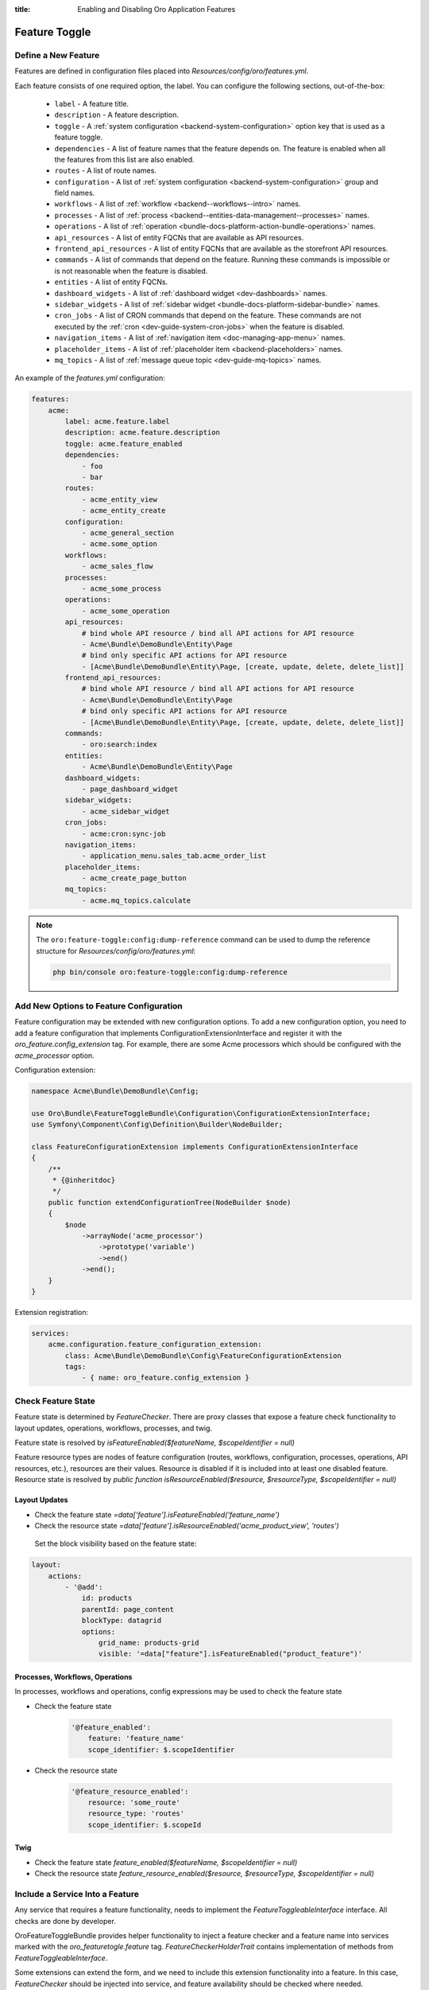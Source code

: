 :title: Enabling and Disabling Oro Application Features

.. meta::
   :description: Practical guides on enabling and disabling application features via the system configuration UI in the Oro application backend

.. _dev-feature-toggle:

Feature Toggle
==============

Define a New Feature
--------------------

Features are defined in configuration files placed into `Resources/config/oro/features.yml`.

Each feature consists of one required option, the label. You can configure the following sections, out-of-the-box:

 - ``label`` - A feature title.
 - ``description`` - A feature description.
 - ``toggle`` - A :ref:`system configuration <backend-system-configuration>` option key that is used as a feature toggle.
 - ``dependencies`` - A list of feature names that the feature depends on. The feature is enabled when all the features from this list are also enabled.
 - ``routes`` - A list of route names.
 - ``configuration`` - A list of :ref:`system configuration <backend-system-configuration>` group and field names.
 - ``workflows`` - A list of :ref:`workflow <backend--workflows--intro>` names.
 - ``processes`` - A list of :ref:`process <backend--entities-data-management--processes>` names.
 - ``operations`` - A list of :ref:`operation <bundle-docs-platform-action-bundle-operations>` names.
 - ``api_resources`` - A list of entity FQCNs that are available as API resources.
 - ``frontend_api_resources`` - A list of entity FQCNs that are available as the storefront API resources.
 - ``commands`` - A list of commands that depend on the feature. Running these commands is impossible or is not reasonable when the feature is disabled.
 - ``entities`` - A list of entity FQCNs.
 - ``dashboard_widgets`` - A list of :ref:`dashboard widget <dev-dashboards>` names.
 - ``sidebar_widgets`` - A list of :ref:`sidebar widget <bundle-docs-platform-sidebar-bundle>` names.
 - ``cron_jobs`` - A list of CRON commands that depend on the feature. These commands are not executed by the :ref:`cron <dev-guide-system-cron-jobs>` when the feature is disabled.
 - ``navigation_items`` - A list of :ref:`navigation item <doc-managing-app-menu>` names.
 - ``placeholder_items`` - A list of :ref:`placeholder item <backend-placeholders>` names.
 - ``mq_topics`` - A list of :ref:`message queue topic <dev-guide-mq-topics>` names.

An example of the `features.yml` configuration:

.. code-block:: yaml

    features:
        acme:
            label: acme.feature.label
            description: acme.feature.description
            toggle: acme.feature_enabled
            dependencies:
                - foo
                - bar
            routes:
                - acme_entity_view
                - acme_entity_create
            configuration:
                - acme_general_section
                - acme.some_option
            workflows:
                - acme_sales_flow
            processes:
                - acme_some_process
            operations:
                - acme_some_operation
            api_resources:
                # bind whole API resource / bind all API actions for API resource
                - Acme\Bundle\DemoBundle\Entity\Page
                # bind only specific API actions for API resource
                - [Acme\Bundle\DemoBundle\Entity\Page, [create, update, delete, delete_list]]
            frontend_api_resources:
                # bind whole API resource / bind all API actions for API resource
                - Acme\Bundle\DemoBundle\Entity\Page
                # bind only specific API actions for API resource
                - [Acme\Bundle\DemoBundle\Entity\Page, [create, update, delete, delete_list]]
            commands:
                - oro:search:index
            entities:
                - Acme\Bundle\DemoBundle\Entity\Page
            dashboard_widgets:
                - page_dashboard_widget
            sidebar_widgets:
                - acme_sidebar_widget
            cron_jobs:
                - acme:cron:sync-job
            navigation_items:
                - application_menu.sales_tab.acme_order_list
            placeholder_items:
                - acme_create_page_button
            mq_topics:
                - acme.mq_topics.calculate


.. note:: The ``oro:feature-toggle:config:dump-reference`` command can be used to dump the reference structure for `Resources/config/oro/features.yml`:

    .. code-block:: none

       php bin/console oro:feature-toggle:config:dump-reference


.. _feature-toggle-new-options:

Add New Options to Feature Configuration
----------------------------------------

Feature configuration may be extended with new configuration options. To add a new configuration option, you need to add a feature configuration that implements ConfigurationExtensionInterface and register it with the `oro_feature.config_extension` tag.
For example, there are some Acme processors which should be configured with the `acme_processor` option.

Configuration extension:

.. code-block:: php

    namespace Acme\Bundle\DemoBundle\Config;

    use Oro\Bundle\FeatureToggleBundle\Configuration\ConfigurationExtensionInterface;
    use Symfony\Component\Config\Definition\Builder\NodeBuilder;

    class FeatureConfigurationExtension implements ConfigurationExtensionInterface
    {
        /**
         * {@inheritdoc}
         */
        public function extendConfigurationTree(NodeBuilder $node)
        {
            $node
                ->arrayNode('acme_processor')
                    ->prototype('variable')
                    ->end()
                ->end();
        }
    }


Extension registration:

.. code-block:: yaml

    services:
        acme.configuration.feature_configuration_extension:
            class: Acme\Bundle\DemoBundle\Config\FeatureConfigurationExtension
            tags:
                - { name: oro_feature.config_extension }

.. _feature-toggle-check-feature-state:

Check Feature State
-------------------

Feature state is determined by `FeatureChecker`. There are proxy classes that expose a feature check functionality to layout updates, operations, workflows, processes, and twig.

Feature state is resolved by `isFeatureEnabled($featureName, $scopeIdentifier = null)`

Feature resource types are nodes of feature configuration (routes, workflows, configuration, processes, operations, API resources, etc.), resources are their values. Resource is disabled if it is included into at least one disabled feature.
Resource state is resolved by `public function isResourceEnabled($resource, $resourceType, $scopeIdentifier = null)`

Layout Updates
^^^^^^^^^^^^^^

* Check the feature state `=data['feature'].isFeatureEnabled('feature_name')`
* Check the resource state `=data['feature'].isResourceEnabled('acme_product_view', 'routes')`

 Set the block visibility based on the feature state:

.. code-block:: yaml

    layout:
        actions:
            - '@add':
                id: products
                parentId: page_content
                blockType: datagrid
                options:
                    grid_name: products-grid
                    visible: '=data["feature"].isFeatureEnabled("product_feature")'


Processes, Workflows, Operations
^^^^^^^^^^^^^^^^^^^^^^^^^^^^^^^^

In processes, workflows and operations, config expressions may be used to check the feature state

* Check the feature state

    .. code-block:: yaml

        '@feature_enabled':
            feature: 'feature_name'
            scope_identifier: $.scopeIdentifier


* Check the resource state

    .. code-block:: yaml

        '@feature_resource_enabled':
            resource: 'some_route'
            resource_type: 'routes'
            scope_identifier: $.scopeId


Twig
^^^^

* Check the feature state `feature_enabled($featureName, $scopeIdentifier = null)`
* Check the resource state `feature_resource_enabled($resource, $resourceType, $scopeIdentifier = null)`

.. _feature-toggle-include-services:

Include a Service Into a Feature
--------------------------------

Any service that requires a feature functionality, needs to implement the `FeatureToggleableInterface` interface.
All checks are done by developer.

OroFeatureToggleBundle provides helper functionality to inject a feature checker and a feature name into services marked with the `oro_featuretogle.feature` tag.
`FeatureCheckerHolderTrait` contains implementation of methods from `FeatureToggleableInterface`.

Some extensions can extend the form, and we need to include this extension functionality into a feature. In this case, `FeatureChecker` should be injected into service, and feature availability should be checked where needed.


Extension:

.. code-block:: php

    namespace Acme\Bundle\DemoBundle\Form\Extension;

    use Symfony\Component\Form\AbstractTypeExtension;
    use Symfony\Component\Form\FormBuilderInterface;

    use Oro\Bundle\FeatureToggleBundle\Checker\FeatureToggleableInterface;
    use Oro\Bundle\FeatureToggleBundle\Checker\FeatureCheckerHolderTrait;

    class ProductFormExtension extends AbstractTypeExtension implements FeatureToggleableInterface
    {
        use FeatureCheckerHolderTrait;

        /**
         * {@inheritdoc}
         */
        public static function getExtendedTypes(): iterable
        {
            return ['acme_product'];
        }

        /**
         * {@inheritdoc}
         */
        public function buildForm(FormBuilderInterface $builder, array $options)
        {
            if (!$this->isFeaturesEnabled()) {
                return;
            }

            $builder->add(
                'category',
                AcmeCategoryTreeType::class,
                [
                    'required' => false,
                    'mapped' => false,
                    'label' => 'Category'
                ]
            );
        }
    }


Extension registration:

.. code-block:: yaml

    services:
        acme_demo.form.extension.product_form:
            class: Acme\Bundle\DemoBundle\Form\Extension\ProductFormExtension
        tags:
            - { name: oro_featuretogle.feature, feature: acme_feature }

.. _feature-toggle-feature-voter:

Check Feature State with a Feature Voter
----------------------------------------

Feature state is checked by feature voters. All voters are called each time you use the `isFeatureEnabled()` or `isResourceEnabled()` method on the feature checker.
The feature checker makes the decision based on the configured strategy defined in the system configuration or per feature, which can be: affirmative, consensus, or unanimous.

By default, `ConfigVoter` is registered to check features availability.
It checks the feature state based on the value of a toggle option defined in the features.yml configuration.

A custom voter needs to implement ``Oro\Bundle\FeatureToggleBundle\Checker\Voter\VoterInterface``.
Imagine that we have the state checker that returns decision based on a feature name and a scope identifier.
The feature is enabled for the valid state and disabled for the invalid state. In other cases, do not vote.

Such voter looks as follows:

.. code-block:: php

    namespace Acme\Bundle\DemoBundle\Voter;

    use Oro\Bundle\FeatureToggleBundle\Checker\Voter\VoterInterface;

    class FeatureVoter implements VoterInterface
    {
        private StateChecker $stateChecker;

        public function __construct(StateChecker $stateChecker) {
            $this->stateChecker = $stateChecker;
        }

        /**
         * @param string $feature
         * @param object|int|null $scopeIdentifier
         * return int either FEATURE_ENABLED, FEATURE_ABSTAIN, or FEATURE_DISABLED
         */
        public function vote($feature, $scopeIdentifier = null)
        {
            if ($this->stateChecker($feature, $scopeIdentifier) === StateChecker::VALID_STATE) {
                return self::FEATURE_ENABLED;
            }
            if ($this->stateChecker($feature, $scopeIdentifier) === StateChecker::INVALID_STATE) {
                return self::FEATURE_DISABLED;
            }

            return self::FEATURE_ABSTAIN;
        }
    }


Now, configure a voter:

.. code-block:: yaml

    services:
        acme_demo.voter.feature_voter:
            class: Acme\Bundle\DemoBundle\Voter\FeatureVoter
            arguments: [ '@acme_demo.voter.state_checker' ]
            tags:
                - { name: oro_featuretogle.voter }

.. _feature-toggle-change-decision-strategy:

Change Decision Strategy
------------------------

There are three strategies available:

* *affirmative* -- The strategy grants access if one voter grants access;

* *consensus* -- The strategy grants access if there are more voters that grant access than those that deny;

* *unanimous* (default) -- The strategy grants access only if all voters grant access.

Strategy configuration (may be defined in Resources/config/oro/app.yml)

.. code-block:: yaml

    oro_featuretoggle:
        strategy: affirmative
        allow_if_all_abstain: true
        allow_if_equal_granted_denied: false

or in feature definition

.. code-block:: yaml

    features:
        acme:
            label: acme.feature.label
            strategy: affirmative
            allow_if_all_abstain: true
            allow_if_equal_granted_denied: false


.. _feature-toggle-checker-for-commands:

Use Checker for Commands
------------------------

Commands launched as subcommands cannot be skipped globally. To avoid running such commands, add an implementation of FeatureCheckerAwareInterface to your parent command, import FeatureCheckerHolderTrait (via `use FeatureCheckerHolderTrait;`), and check the feature status via featureChecker that is automatically injected into your command.

.. code-block:: php

    namespace Acme\Bundle\DemoBundle\Command;

    use Oro\Bundle\FeatureToggleBundle\Checker\FeatureCheckerHolderTrait;
    use Oro\Bundle\FeatureToggleBundle\Checker\FeatureCheckerAwareInterface;

    class LoadDataFixturesCommand implements FeatureCheckerAwareInterface
    {

        use FeatureCheckerHolderTrait;

        protected function execute(InputInterface $input, OutputInterface $output)
        {
            $commands = [
                'oro:cron:analytic:calculate' => [],
                'oro:b2b:lifetime:recalculate'          => ['--force' => true]
            ];

            foreach ($commands as $commandName => $options) {
                if ($this->featureChecker->isResourceEnabled($commandName, 'commands')) {
                    $command = $this->getApplication()->find($commandName);
                    $input = new ArrayInput(array_merge(['command' => $commandName], $options));
                    $command->run($input, $output);
                }
            }
        }
    }

